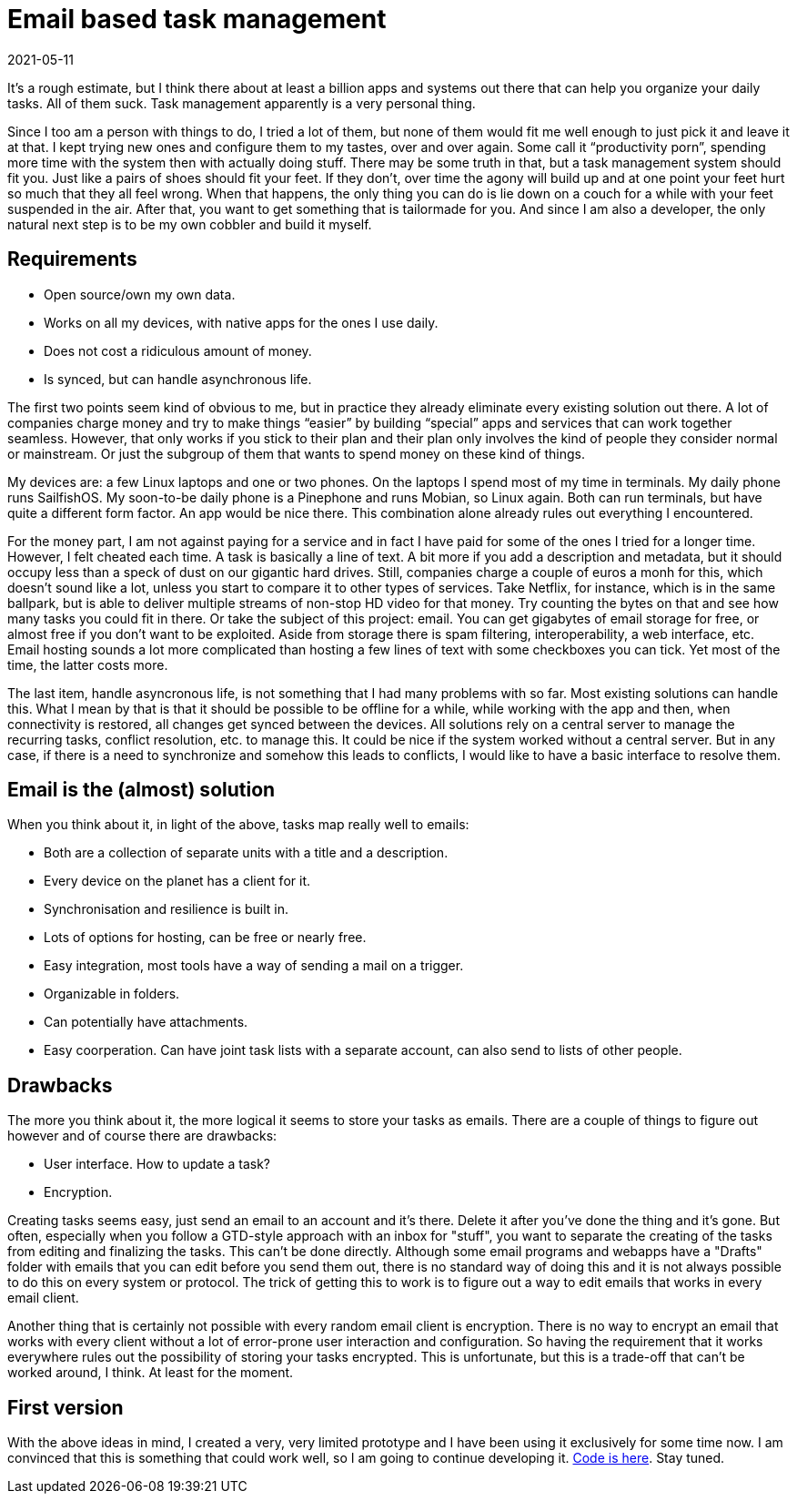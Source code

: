 = Email based task management
2021-05-11

It’s a rough estimate, but I think there about at least a billion apps and systems out there that can help you organize your daily tasks. All of them suck. Task management apparently is a very personal thing. 

Since I too am a person with things to do, I tried a lot of them, but none of them would fit me well enough to just pick it and leave it at that. I kept trying new ones and configure them to my tastes, over and over again. Some call it “productivity porn”, spending more time with the system then with actually doing stuff. There may be some truth in that, but a task management system should fit you. Just like a pairs of shoes should fit your feet. If they don’t, over time the agony will build up and at one point your feet hurt so much that they all feel wrong. When that happens, the only thing you can do is lie down on a couch for a while with your feet suspended in the air. After that, you want to get something that is tailormade for you. And since I am also a developer, the only natural next step is to be my own cobbler and build it myself. 

== Requirements

* Open source/own my own data.
* Works on all my devices, with native apps for the ones I use daily.
* Does not cost a ridiculous amount of money.
* Is synced, but can handle asynchronous life.

The first two points seem kind of obvious to me, but in practice they already eliminate every existing solution out there. A lot of companies charge money and try to make things “easier” by building “special” apps and services that can work together seamless. However, that only works if you stick to their plan and their plan only involves the kind of people they consider normal or mainstream. Or just the subgroup of them that wants to spend money on these kind of things.

My devices are: a few Linux laptops and one or two phones. On the laptops I spend most of my time in terminals. My daily phone runs SailfishOS. My soon-to-be daily phone is a Pinephone and runs Mobian, so Linux again. Both can run terminals, but have quite a different form factor. An app would be nice there. This combination alone already rules out everything I encountered.

For the money part, I am not against paying for a service and in fact I have paid for some of the ones I tried for a longer time. However, I felt cheated each time. A task is basically a line of text. A bit more if you add a description and metadata, but it should occupy less than a speck of dust on our gigantic hard drives. Still, companies charge a couple of euros a monh for this, which doesn't sound like a lot, unless you start to compare it to other types of services. Take Netflix, for instance, which is in the same ballpark, but is able to deliver multiple streams of non-stop HD video for that money. Try counting the bytes on that and see how many tasks you could fit in there. Or take the subject of this project: email. You can get gigabytes of email storage for free, or almost free if you don't want to be exploited. Aside from storage there is spam filtering, interoperability, a web interface, etc. Email hosting sounds a lot more complicated than hosting a few lines of text with some checkboxes you can tick. Yet most of the time, the latter costs more.

The last item, handle asyncronous life, is not something that I had many problems with so far. Most existing solutions can handle this. What I mean by that is that it should be possible to be offline for a while, while working with the app and then, when connectivity is restored, all changes get synced between the devices. All solutions rely on a central server to manage the recurring tasks, conflict resolution, etc. to manage this. It could be nice if the system worked without a central server. But in any case, if there is a need to synchronize and somehow this leads to conflicts, I would like to have a basic interface to resolve them.

== Email is the (almost) solution

When you think about it, in light of the above, tasks map really well to emails:

* Both are a collection of separate units with a title and a description.
* Every device on the planet has a client for it.
* Synchronisation and resilience is built in.
* Lots of options for hosting, can be free or nearly free.
* Easy integration, most tools have a way of sending a mail on a trigger.
* Organizable in folders.
* Can potentially have attachments.
* Easy coorperation. Can have joint task lists with a separate account, can also send to lists of other people.

== Drawbacks

The more you think about it, the more logical it seems to store your tasks as emails. There are a couple of things to figure out however and of course there are drawbacks:

* User interface. How to update a task?
* Encryption.

Creating tasks seems easy, just send an email to an account and it's there. Delete it after you've done the thing and it's gone. But often, especially when you follow a GTD-style approach with an inbox for "stuff", you want to separate the creating of the tasks from editing and finalizing the tasks. This can't be done directly. Although some email programs and webapps have a "Drafts" folder with emails that you can edit before you send them out, there is no standard way of doing this and it is not always possible to do this on every system or protocol. The trick of getting this to work is to figure out a way to edit emails that works in every email client.

Another thing that is certainly not possible with every random email client is encryption. There is no way to encrypt an email that works with every client without a lot of error-prone user interaction and configuration. So having the requirement that it works everywhere rules out the possibility of storing your tasks encrypted. This is unfortunate, but this is a trade-off that can't be worked around, I think. At least for the moment.

== First version

With the above ideas in mind, I created a very, very limited prototype and I have been using it exclusively for some time now. I am convinced that this is something that could work well, so I am going to continue developing it. https://codeberg.org/ewintr/gte[Code is here]. Stay tuned.
